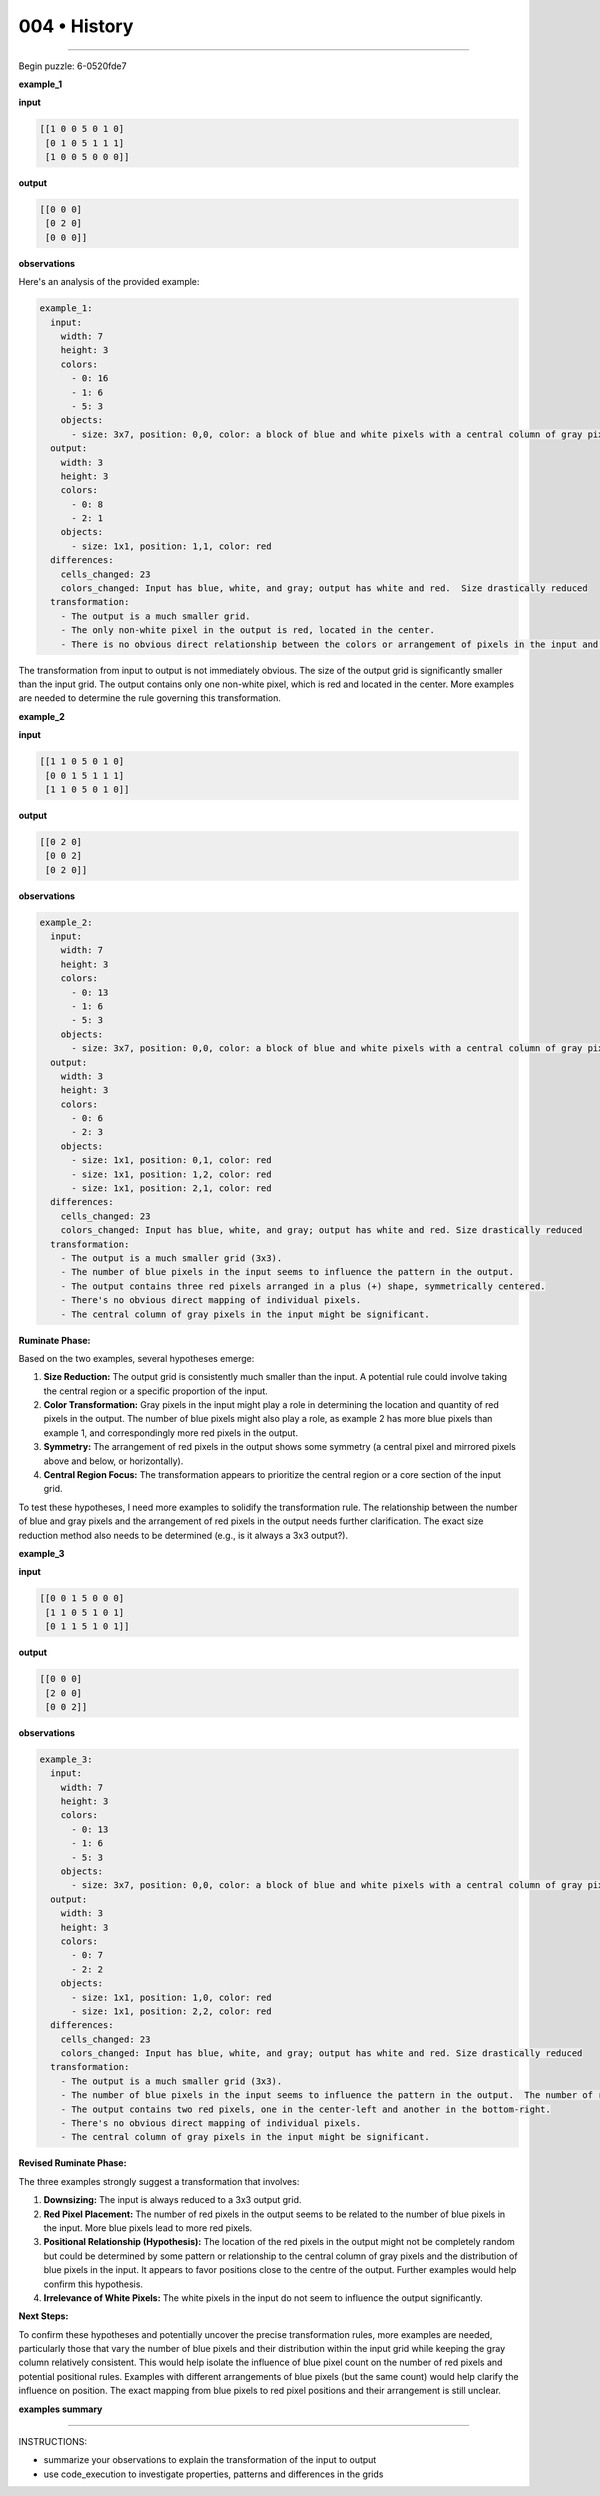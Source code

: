 .. sidebar:: meta
   :puzzle_id: 6-0520fde7
   :timestamp: 24.307.195935
   :call_count: 4


004 • History
=============



====


Begin puzzle: 6-0520fde7



**example_1**



**input**



.. code-block::

    [[1 0 0 5 0 1 0]
     [0 1 0 5 1 1 1]
     [1 0 0 5 0 0 0]]


.. image:: _images/000-example_1_input.png
   :alt: _images/000-example_1_input.png



**output**



.. code-block::

    [[0 0 0]
     [0 2 0]
     [0 0 0]]


.. image:: _images/000-example_1_output.png
   :alt: _images/000-example_1_output.png



**observations**



Here's an analysis of the provided example:

.. code-block:: yaml

   example_1:
     input:
       width: 7
       height: 3
       colors:
         - 0: 16
         - 1: 6
         - 5: 3
       objects:
         - size: 3x7, position: 0,0, color: a block of blue and white pixels with a central column of gray pixels
     output:
       width: 3
       height: 3
       colors:
         - 0: 8
         - 2: 1
       objects:
         - size: 1x1, position: 1,1, color: red
     differences:
       cells_changed: 23
       colors_changed: Input has blue, white, and gray; output has white and red.  Size drastically reduced
     transformation:
       - The output is a much smaller grid.
       - The only non-white pixel in the output is red, located in the center.
       - There is no obvious direct relationship between the colors or arrangement of pixels in the input and output.  More examples are needed to establish a transformation rule.

The transformation from input to output is not immediately obvious.  The size of the output grid is significantly smaller than the input grid.  The output contains only one non-white pixel, which is red and located in the center.  More examples are needed to determine the rule governing this transformation.



**example_2**



**input**



.. code-block::

    [[1 1 0 5 0 1 0]
     [0 0 1 5 1 1 1]
     [1 1 0 5 0 1 0]]


.. image:: _images/001-example_2_input.png
   :alt: _images/001-example_2_input.png



**output**



.. code-block::

    [[0 2 0]
     [0 0 2]
     [0 2 0]]


.. image:: _images/001-example_2_output.png
   :alt: _images/001-example_2_output.png



**observations**



.. code-block:: yaml

   example_2:
     input:
       width: 7
       height: 3
       colors:
         - 0: 13
         - 1: 6
         - 5: 3
       objects:
         - size: 3x7, position: 0,0, color: a block of blue and white pixels with a central column of gray pixels. More blue than in example_1
     output:
       width: 3
       height: 3
       colors:
         - 0: 6
         - 2: 3
       objects:
         - size: 1x1, position: 0,1, color: red
         - size: 1x1, position: 1,2, color: red
         - size: 1x1, position: 2,1, color: red
     differences:
       cells_changed: 23
       colors_changed: Input has blue, white, and gray; output has white and red. Size drastically reduced
     transformation:
       - The output is a much smaller grid (3x3).
       - The number of blue pixels in the input seems to influence the pattern in the output.
       - The output contains three red pixels arranged in a plus (+) shape, symmetrically centered.
       - There's no obvious direct mapping of individual pixels.
       - The central column of gray pixels in the input might be significant.

**Ruminate Phase:**

Based on the two examples, several hypotheses emerge:


#. 
   **Size Reduction:** The output grid is consistently much smaller than the input.  A potential rule could involve taking the central region or a specific proportion of the input.

#. 
   **Color Transformation:** Gray pixels in the input might play a role in determining the location and quantity of red pixels in the output. The number of blue pixels might also play a role, as example 2 has more blue pixels than example 1, and correspondingly more red pixels in the output.

#. 
   **Symmetry:** The arrangement of red pixels in the output shows some symmetry (a central pixel and mirrored pixels above and below, or horizontally).

#. 
   **Central Region Focus:** The transformation appears to prioritize the central region or a core section of the input grid.

To test these hypotheses, I need more examples to solidify the transformation rule.  The relationship between the number of blue and gray pixels and the arrangement of red pixels in the output needs further clarification.  The exact size reduction method also needs to be determined (e.g., is it always a 3x3 output?).



**example_3**



**input**



.. code-block::

    [[0 0 1 5 0 0 0]
     [1 1 0 5 1 0 1]
     [0 1 1 5 1 0 1]]


.. image:: _images/002-example_3_input.png
   :alt: _images/002-example_3_input.png



**output**



.. code-block::

    [[0 0 0]
     [2 0 0]
     [0 0 2]]


.. image:: _images/002-example_3_output.png
   :alt: _images/002-example_3_output.png



**observations**



.. code-block:: yaml

   example_3:
     input:
       width: 7
       height: 3
       colors:
         - 0: 13
         - 1: 6
         - 5: 3
       objects:
         - size: 3x7, position: 0,0, color: a block of blue and white pixels with a central column of gray pixels. Similar distribution of blue and white to example 2
     output:
       width: 3
       height: 3
       colors:
         - 0: 7
         - 2: 2
       objects:
         - size: 1x1, position: 1,0, color: red
         - size: 1x1, position: 2,2, color: red
     differences:
       cells_changed: 23
       colors_changed: Input has blue, white, and gray; output has white and red. Size drastically reduced
     transformation:
       - The output is a much smaller grid (3x3).
       - The number of blue pixels in the input seems to influence the pattern in the output.  The number of red pixels appears to be correlated to the number of blue pixels in the input.
       - The output contains two red pixels, one in the center-left and another in the bottom-right.
       - There's no obvious direct mapping of individual pixels.
       - The central column of gray pixels in the input might be significant.

**Revised Ruminate Phase:**

The three examples strongly suggest a transformation that involves:


#. 
   **Downsizing:** The input is always reduced to a 3x3 output grid.

#. 
   **Red Pixel Placement:**  The number of red pixels in the output seems to be related to the number of blue pixels in the input.  More blue pixels lead to more red pixels.

#. 
   **Positional Relationship (Hypothesis):** The location of the red pixels in the output might not be completely random but could be determined by some pattern or relationship to the central column of gray pixels and the distribution of blue pixels in the input.  It appears to favor positions close to the centre of the output.  Further examples would help confirm this hypothesis.

#. 
   **Irrelevance of White Pixels:** The white pixels in the input do not seem to influence the output significantly.

**Next Steps:**

To confirm these hypotheses and potentially uncover the precise transformation rules, more examples are needed, particularly those that vary the number of blue pixels and their distribution within the input grid while keeping the gray column relatively consistent.  This would help isolate the influence of blue pixel count on the number of red pixels and potential positional rules.  Examples with different arrangements of blue pixels (but the same count) would help clarify the influence on position.  The exact mapping from blue pixels to red pixel positions and their arrangement is still unclear.



**examples summary**



================================================================================



INSTRUCTIONS:




* summarize your observations to explain the transformation of the input to output




* use code_execution to investigate properties, patterns and differences in the grids



.. seealso::

   - :doc:`004-prompt`
   - :doc:`004-response`

